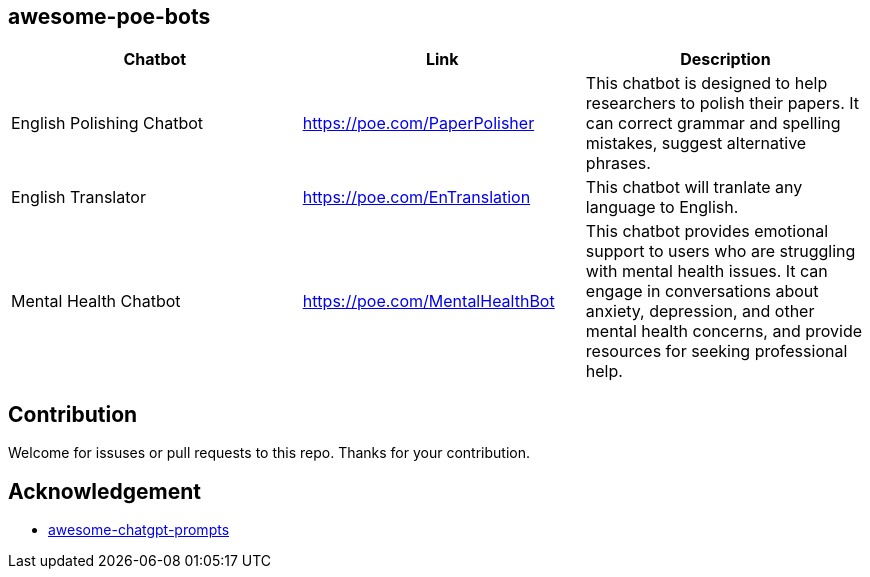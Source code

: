 == awesome-poe-bots

[width="100%",cols="34%,33%,33%",options="header",]
|===
|Chatbot |Link |Description
|English Polishing Chatbot |https://poe.com/PaperPolisher |This chatbot
is designed to help researchers to polish their papers. It can correct grammar and spelling mistakes, suggest
alternative phrases.

|English Translator | https://poe.com/EnTranslation | This chatbot will tranlate any language to English.

|Mental Health Chatbot |https://poe.com/MentalHealthBot |This chatbot
provides emotional support to users who are struggling with mental
health issues. It can engage in conversations about anxiety, depression,
and other mental health concerns, and provide resources for seeking
professional help.
|===

## Contribution
Welcome for issuses or pull requests to this repo. Thanks for your contribution.

## Acknowledgement
- https://github.com/f/awesome-chatgpt-prompts[awesome-chatgpt-prompts]
